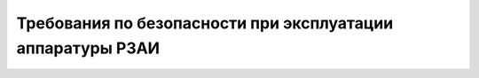 ﻿

Требования по безопасности при эксплуатации аппаратуры РЗАИ
=================================================================


